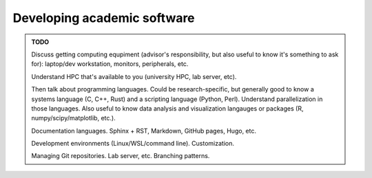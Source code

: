 Developing academic software
============================

.. admonition:: TODO

   Discuss getting computing equpiment (advisor's responsibility, but also useful to know it's something to ask for): laptop/dev workstation, monitors, peripherals, etc.

   Understand HPC that's available to you (university HPC, lab server, etc).

   Then talk about programming languages. Could be research-specific, but generally good to know a systems language (C, C++, Rust) and a scripting language (Python, Perl). Understand parallelization in those languages. Also useful to know data analysis and visualization langauges or packages (R, numpy/scipy/matplotlib, etc.).

   Documentation languages. Sphinx + RST, Markdown, GitHub pages, Hugo, etc.

   Development environments (Linux/WSL/command line). Customization.

   Managing Git repositories. Lab server, etc. Branching patterns.
